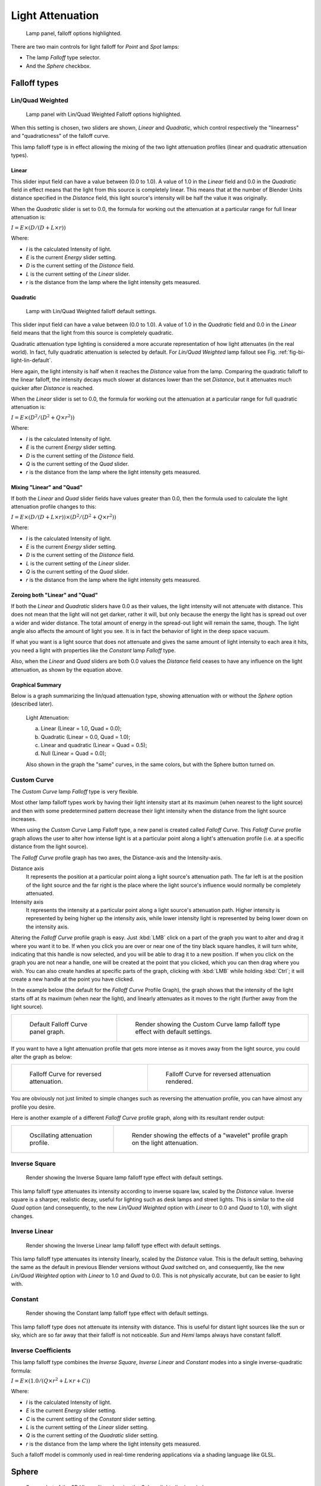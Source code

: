 
*****************
Light Attenuation
*****************

.. figure:: /images/render_blender-render_lighting_lights_attenuation_falloff-options.png

   Lamp panel, falloff options highlighted.

There are two main controls for light falloff for *Point* and *Spot* lamps:

- The lamp *Falloff* type selector.
- And the *Sphere* checkbox.


Falloff types
=============

Lin/Quad Weighted
-----------------

.. figure:: /images/render_blender-render_lighting_lights_attenuation_linear-quadratic.png

   Lamp panel with Lin/Quad Weighted Falloff options highlighted.


When this setting is chosen, two sliders are shown,
*Linear* and *Quadratic*,
which control respectively the "linearness" and "quadraticness" of the falloff curve.

This lamp falloff type is in effect allowing the mixing of the two light attenuation profiles
(linear and quadratic attenuation types).


Linear
^^^^^^

This slider input field can have a value between (0.0 to 1.0).
A value of 1.0 in the *Linear* field and 0.0 in the
*Quadratic* field in effect means that the light from this source is completely
linear. This means that at the number of Blender Units distance specified in the
*Distance* field,
this light source's intensity will be half the value it was originally.

When the *Quadratic* slider is set to 0.0, the formula for working out the
attenuation at a particular range for full linear attenuation is:

:math:`I = E × (D / (D + L × r))`

Where:

- *I* is the calculated Intensity of light.
- *E* is the current *Energy* slider setting.
- *D* is the current setting of the *Distance* field.
- *L* is the current setting of the *Linear* slider.
- *r* is the distance from the lamp where the light intensity gets measured.


Quadratic
^^^^^^^^^

.. _fig-bi-light-lin-default:

.. figure:: /images/render_blender-render_lighting_lights_light-attenuation_lin-quad-weighted-default.jpg
   :width: 250px

   Lamp with Lin/Quad Weighted falloff default settings.

This slider input field can have a value between (0.0 to 1.0). A value of 1.0
in the *Quadratic* field and 0.0 in the *Linear* field means that
the light from this source is completely quadratic.

Quadratic attenuation type lighting is considered a more accurate representation of how light
attenuates (in the real world). In fact, fully quadratic attenuation is selected by default.
For *Lin/Quad Weighted* lamp fallout see Fig. :ref:`fig-bi-light-lin-default`.

Here again,
the light intensity is half when it reaches the *Distance* value from the lamp.
Comparing the quadratic falloff to the linear falloff,
the intensity decays much slower at distances lower than the set *Distance*,
but it attenuates much quicker after *Distance* is reached.

When the *Linear* slider is set to 0.0, the formula for working out the
attenuation at a particular range for full quadratic attenuation is:

:math:`I = E × (D^2 / (D^2 + Q × r^2))`

Where:

- *I* is the calculated Intensity of light.
- *E* is the current *Energy* slider setting.
- *D* is the current setting of the *Distance* field.
- *Q* is the current setting of the *Quad* slider.
- *r* is the distance from the lamp where the light intensity gets measured.


Mixing "Linear" and "Quad"
^^^^^^^^^^^^^^^^^^^^^^^^^^

If both the *Linear* and *Quad* slider fields have values greater than
0.0, then the formula used to calculate the light attenuation profile changes to this:

:math:`I = E × (D / (D + L × r)) × (D^2 / (D^2 + Q × r^2))`

Where:

- *I* is the calculated Intensity of light.
- *E* is the current *Energy* slider setting.
- *D* is the current setting of the *Distance* field.
- *L* is the current setting of the *Linear* slider.
- *Q* is the current setting of the *Quad* slider.
- *r* is the distance from the lamp where the light intensity gets measured.


Zeroing both "Linear" and "Quad"
^^^^^^^^^^^^^^^^^^^^^^^^^^^^^^^^

If both the *Linear* and *Quadratic* sliders have 0.0 as their
values, the light intensity will not attenuate with distance.
This does not mean that the light will not get darker, rather it will,
but only because the energy the light has is spread out over a wider and wider distance.
The total amount of energy in the spread-out light will remain the same, though.
The light angle also affects the amount of light you see.
It is in fact the behavior of light in the deep space vacuum.

If what you want is a light source that does not attenuate and gives the same amount of light
intensity to each area it hits,
you need a light with properties like the *Constant* lamp *Falloff* type.

Also, when the *Linear* and *Quad* sliders are both 0.0 values the
*Distance* field ceases to have any influence on the light attenuation,
as shown by the equation above.


Graphical Summary
^^^^^^^^^^^^^^^^^

Below is a graph summarizing the lin/quad attenuation type,
showing attenuation with or without the *Sphere* option (described later).

.. figure:: /images/render_blender-render_lighting_lights_attenuation_linear-quad-graph.png

   Light Attenuation:

   a) Linear (Linear = 1.0, Quad = 0.0);
   b) Quadratic (Linear = 0.0, Quad = 1.0);
   c) Linear and quadratic (Linear = Quad = 0.5);
   d) Null (Linear = Quad = 0.0);

   Also shown in the graph the "same" curves, in the same colors,
   but with the Sphere button turned on.


Custom Curve
------------

The *Custom Curve* lamp *Falloff* type is very flexible.

Most other lamp falloff types work by having their light intensity start at its maximum
(when nearest to the light source) and then with some predetermined pattern decrease their
light intensity when the distance from the light source increases.

When using the *Custom Curve* Lamp Falloff type,
a new panel is created called *Falloff Curve*. This *Falloff Curve*
profile graph allows the user to alter how intense light is at a particular point along a
light's attenuation profile (i.e. at a specific distance from the light source).

The *Falloff Curve* profile graph has two axes,
the Distance-axis and the Intensity-axis.

Distance axis
   It represents the position at a particular point along a light source's attenuation path.
   The far left is at the position of the light source and the far right is the place where the
   light source's influence would normally be completely attenuated.
Intensity axis
   It represents the intensity at a particular point along a light source's attenuation path.
   Higher intensity is represented by being higher up the intensity axis,
   while lower intensity light is represented by being lower down on the intensity axis.

Altering the *Falloff Curve* profile graph is easy. Just :kbd:`LMB` click on a
part of the graph you want to alter and drag it where you want it to be.
If when you click you are over or near one of the tiny black square handles,
it will turn white, indicating that this handle is now selected,
and you will be able to drag it to a new position.
If when you click on the graph you are not near a handle,
one will be created at the point that you clicked, which you can then drag where you wish.
You can also create handles at specific parts of the graph,
clicking with :kbd:`LMB` while holding :kbd:`Ctrl`;
it will create a new handle at the point you have clicked.

In the example below (the default for the *Falloff Curve* Profile Graph),
the graph shows that the intensity of the light starts off at its maximum
(when near the light), and linearly attenuates as it moves to the right
(further away from the light source).

.. list-table::

   * - .. figure:: /images/render_blender-render_lighting_lights_light-attenuation_falloff-custom-default.png
          :width: 306px

          Default Falloff Curve panel graph.

     - .. figure:: /images/render_blender-render_lighting_lights_light-attenuation_custom-curve-default.jpg
          :width: 250px

          Render showing the Custom Curve lamp falloff type effect with default settings.

If you want to have a light attenuation profile that gets more intense as it moves away from
the light source, you could alter the graph as below:

.. list-table::

   * - .. figure:: /images/render_blender-render_lighting_lights_light-attenuation_falloff-custom-reversed.png
          :width: 310px

          Falloff Curve for reversed attenuation.

     - .. figure:: /images/render_blender-render_lighting_lights_light-attenuation_falloff-curve-reverse-render.jpg
          :width: 250px

          Falloff Curve for reversed attenuation rendered.

You are obviously not just limited to simple changes such as reversing the attenuation
profile, you can have almost any profile you desire.

Here is another example of a different *Falloff Curve* profile graph,
along with its resultant render output:

.. list-table::

   * - .. figure:: /images/render_blender-render_lighting_lights_light-attenuation_falloff-custom-oscill.png
          :width: 310px

          Oscillating attenuation profile.

     - .. figure:: /images/render_blender-render_lighting_lights_light-attenuation_falloff-curve-render.jpg
          :width: 250px

          Render showing the effects of a "wavelet" profile graph on the light attenuation.


Inverse Square
--------------

.. figure:: /images/render_blender-render_lighting_lights_light-attenuation_inverse-square.jpg
   :width: 300px

   Render showing the Inverse Square lamp falloff type effect with default settings.

This lamp falloff type attenuates its intensity according to inverse square law,
scaled by the *Distance* value. Inverse square is a sharper, realistic decay,
useful for lighting such as desk lamps and street lights.
This is similar to the old *Quad* option (and consequently, to the new
*Lin/Quad Weighted* option with *Linear* to 0.0 and *Quad*
to 1.0), with slight changes.


Inverse Linear
--------------

.. figure:: /images/render_blender-render_lighting_lights_light-attenuation_inverse-linear.jpg
   :width: 300px

   Render showing the Inverse Linear lamp falloff type effect with default settings.

This lamp falloff type attenuates its intensity linearly,
scaled by the *Distance* value. This is the default setting, behaving the same as the
default in previous Blender versions without *Quad* switched on, and consequently,
like the new *Lin/Quad Weighted* option with *Linear* to 1.0 and
*Quad* to 0.0. This is not physically accurate,
but can be easier to light with.


Constant
--------

.. figure:: /images/render_blender-render_lighting_lights_light-attenuation_constant.jpg
   :width: 300px

   Render showing the Constant lamp falloff type effect with default settings.

This lamp falloff type does not attenuate its intensity with distance.
This is useful for distant light sources like the sun or sky,
which are so far away that their falloff is not noticeable.
*Sun* and *Hemi* lamps always have constant falloff.


Inverse Coefficients
--------------------

This lamp falloff type combines the *Inverse Square*, *Inverse Linear* and *Constant*
modes into a single inverse-quadratic formula:

:math:`I = E × (1.0 / (Q × r^2 + L × r + C))`

Where:

- *I* is the calculated Intensity of light.
- *E* is the current *Energy* slider setting.
- *C* is the current setting of the *Constant* slider setting.
- *L* is the current setting of the *Linear* slider setting.
- *Q* is the current setting of the *Quadratic* slider setting.
- *r* is the distance from the lamp where the light intensity gets measured.

Such a falloff model is commonly used in real-time rendering applications via a shading
language like GLSL.


Sphere
======

.. figure:: /images/render_blender-render_lighting_lights_attenuation_sphere-clipping-circle.png
   :width: 340px

   Screenshot of the 3D View editor, showing the Sphere light clipping circle.


The *Sphere* option restricts the light illumination range of a *Lamp* or
*Spot* lamp, so that it will completely stop illuminating an area once it reaches
the number of Blender Units away from the Lamp, as specified in the *Distance* field.

When the *Sphere* option is active,
a dotted sphere will appear around the light source,
indicating the demarcation point at which this light intensity will be null.

The *Sphere* option adds a term to the chosen attenuation law, whatever it is:

:math:`I' = I × (D - r) / D` if :math:`r < D`;

:math:`I' = 0` otherwise;

Where:

- *I'* is the required Intensity of light (with the *Sphere* option activated).
- *I* is the intensity of light calculated by the chosen attenuation law (without the *Sphere* option).
- *D* is the current setting of the *Distance* field.
- *r* is the distance from the lamp where the light intensity gets measured.

See the graphic at the end of the description of the *Lin/Quad Weighted* attenuation option.

.. list-table::

   * - .. figure:: /images/render_blender-render_lighting_lights_light-attenuation_sphere-falloff-activated.png
          :width: 320px

          Render showing the light attenuation of a Constant falloff light type with the Sphere option active.

     - .. figure:: /images/render_blender-render_lighting_lights_light-attenuation_sphere-falloff-deactivated.png
          :width: 320px

          Render showing the light attenuation of a Constant falloff light type with the Sphere option deactivated.


Examples
========

Distance Example
----------------

In this example, the *Lamp* has been set pretty close to the group of planes.
This causes the light to affect the front, middle and rear planes more dramatically.
Looking at the figure below, you can see that as the Distance is increased,
more and more objects become progressively brighter.

.. list-table:: Various Distance settings (shadows disabled).

   * - .. figure:: /images/render_blender-render_lighting_lights_attenuation_distance10.jpg

          Distance: 10.

     - .. _fig-bi-light-attenuation-distance100:

       .. figure:: /images/render_blender-render_lighting_lights_attenuation_distance100.jpg

          Distance: 100.

     - .. _fig-bi-light-attenuation-distance1000:

       .. figure:: /images/render_blender-render_lighting_lights_attenuation_distance1000.jpg

          Distance: 1000.

The *Distance* parameter is controlling where the light is falling -- at a linear
rate by default -- to half its original value from the light's origin.
As you increase or decrease this value, you are changing where this half falloff occurs. You
could think of *Distance* as the surface of a sphere and the surface is where the
light's intensity has fallen to half its strength in all directions.
Note that the light's intensity continues to fall even after *Distance*.
*Distance* just specifies the distance where half of the light's energy has weakened.

Notice in Fig. :ref:`fig-bi-light-attenuation-distance1000`, that the farthest objects are very bright.
This is because the falloff has been extended far into the distance,
which means the light is very strong when it hits the last few objects. It is not until
1000 units that the light's intensity has fallen to half of its original intensity.

Contrast this with Fig. :ref:`fig-bi-light-attenuation-distance100`,
where the falloff occurs so soon that the farther objects are barely lit.
The light's intensity has fallen by a half by time it even reaches the tenth object.

You may be wondering why the first few planes appear to be dimmer? This is because the surface
angle between the light and the object's surface normal is getting close to oblique.
That is the nature of a *Lamp* light object. By moving the light infinitely far away
you would begin to approach the characteristics of the *Sun* lamp type.


Inverse Square Example
----------------------

*Inverse Square* makes the light's intensity falloff with a non-linear rate, or specifically, a quadratic rate.
The characteristic feature of using *Inverse Square* is that the light's intensity begins to
fall off very slowly but then starts falling off very rapidly.
We can see this in the Fig. :ref:`fig-bi-light-attenuation-inverse-square` images.

.. _fig-bi-light-attenuation-inverse-square:

.. list-table:: Inverse Square selected.
   (with the specified distances).

   * - .. _fig-bi-light-attenuation-inverse-square10:

       .. figure:: /images/render_blender-render_lighting_lights_attenuation_quad10.jpg

          Inverse Square with 10.

     - .. _fig-bi-light-attenuation-inverse-square100:

       .. figure:: /images/render_blender-render_lighting_lights_attenuation_quad100.jpg

          Inverse Square with 100.

     - .. _fig-bi-light-attenuation-inverse-square1000:

       .. figure:: /images/render_blender-render_lighting_lights_attenuation_quad1000.jpg

          Inverse Square with 1000.

With *Inverse Square* selected, the *Distance* field specifies where the light begins to fall off faster,
roughly speaking; see the light attenuation description in `Falloff types`_ for more info.

In Fig. :ref:`fig-bi-light-attenuation-inverse-square10`,
the light's intensity has fallen so quickly that the last few objects are not even lit.

Both Fig. :ref:`fig-bi-light-attenuation-inverse-square100` and
Fig. :ref:`fig-bi-light-attenuation-inverse-square1000` appear to be almost identical and that is
because the *Distance* is set beyond the farthest object's distance which is at
about 40 BU out. Hence, all the objects get almost the full intensity of the light.

As above, the first few objects are dimmer than farther objects because they are very close to
the light. Remember, the brightness of an object's surface is also based on the angle between
the surface normal of an object and the ray of light coming from the lamp.

This means there are at least two things that are controlling the surface's brightness:
intensity and the angle between the light source and the surface's normal.


Sphere Example
--------------

.. _fig-bi-light-attenuation-clip:

.. figure:: /images/render_blender-render_lighting_lights_attenuation_example-sphere-scene.png

   Clipping Sphere.


*Sphere* indicates that the light's intensity is null at the *Distance* distance and beyond,
regardless of the chosen light's falloff.
In Fig. :ref:`fig-bi-light-attenuation-clip` you can see a side view example of the setup
with *Sphere* enabled and a distance of 10.

Any objects beyond the sphere receive no light from the lamp.

The *Distance* field is now specifying both where the light's rays become null,
and the intensity's ratio falloff setting.
Note that there is no abrupt transition at the sphere:
the light attenuation is progressive
(for more details, see the descriptions of the `Sphere`_ and `Falloff types`_ above).

.. list-table:: Sphere enabled with the specified distances.
   Inverse Linear light falloff.

   * - .. _fig-bi-light-attenuation-sphere10:

       .. figure:: /images/render_blender-render_lighting_lights_attenuation_sphere10.jpg

          Sphere with 10.

     - .. _fig-bi-light-attenuation-sphere20:

       .. figure:: /images/render_blender-render_lighting_lights_attenuation_sphere20.jpg

          Sphere with 20.

     - .. _fig-bi-light-attenuation-sphere40:

       .. figure:: /images/render_blender-render_lighting_lights_attenuation_sphere40.jpg

          Sphere with 40.

In Fig. :ref:`fig-bi-light-attenuation-sphere10`, the clipping sphere's radius is 10 units,
which means the light's intensity is also being controlled by 10 units of distance.
With a linear attenuation,
the light's intensity has fallen very low even before it gets to the first object.

In Fig. :ref:`fig-bi-light-attenuation-sphere20`,
the clipping sphere's radius is now 20 BU and some light is reaching the middle objects.

In Fig. :ref:`fig-bi-light-attenuation-sphere40`, the clipping sphere's radius is now 40 units,
which is beyond the last object. However, the light does not make it to the last few objects
because the intensity has fallen to nearly 0.

.. hint::

   If a *Lamp* light is set to not cast shadows,
   it illuminates through walls and the like.
   If you want to achieve some nice effects like a fire,
   or a candle-lit room interior seen from outside a window,
   the *Sphere* option is a must. By carefully working on the *Distance*
   value you can make your warm firelight shed only within the room,
   while illuminating outside with a cool moonlight,
   the latter achieved with a *Sun* or *Hemi* light or both.
